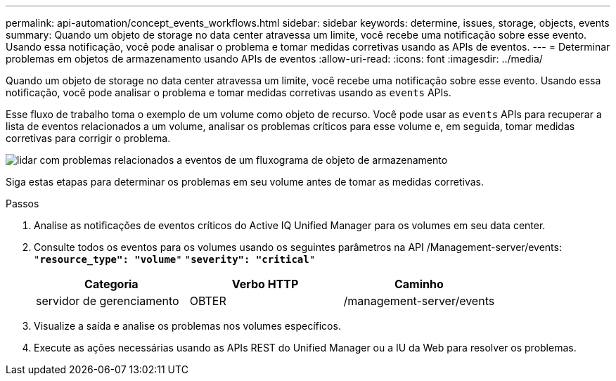 ---
permalink: api-automation/concept_events_workflows.html 
sidebar: sidebar 
keywords: determine, issues, storage, objects, events 
summary: Quando um objeto de storage no data center atravessa um limite, você recebe uma notificação sobre esse evento. Usando essa notificação, você pode analisar o problema e tomar medidas corretivas usando as APIs de eventos. 
---
= Determinar problemas em objetos de armazenamento usando APIs de eventos
:allow-uri-read: 
:icons: font
:imagesdir: ../media/


[role="lead"]
Quando um objeto de storage no data center atravessa um limite, você recebe uma notificação sobre esse evento. Usando essa notificação, você pode analisar o problema e tomar medidas corretivas usando as `events` APIs.

Esse fluxo de trabalho toma o exemplo de um volume como objeto de recurso. Você pode usar as `events` APIs para recuperar a lista de eventos relacionados a um volume, analisar os problemas críticos para esse volume e, em seguida, tomar medidas corretivas para corrigir o problema.

image::../media/handling_event_related_issues_of_a_storage_object_flowchart.gif[lidar com problemas relacionados a eventos de um fluxograma de objeto de armazenamento]

Siga estas etapas para determinar os problemas em seu volume antes de tomar as medidas corretivas.

.Passos
. Analise as notificações de eventos críticos do Active IQ Unified Manager para os volumes em seu data center.
. Consulte todos os eventos para os volumes usando os seguintes parâmetros na API /Management-server/events:
`"*resource_type": "volume*"`
`"*severity": "critical*"`
+
[cols="3*"]
|===
| Categoria | Verbo HTTP | Caminho 


 a| 
servidor de gerenciamento
 a| 
OBTER
 a| 
/management-server/events

|===
. Visualize a saída e analise os problemas nos volumes específicos.
. Execute as ações necessárias usando as APIs REST do Unified Manager ou a IU da Web para resolver os problemas.

